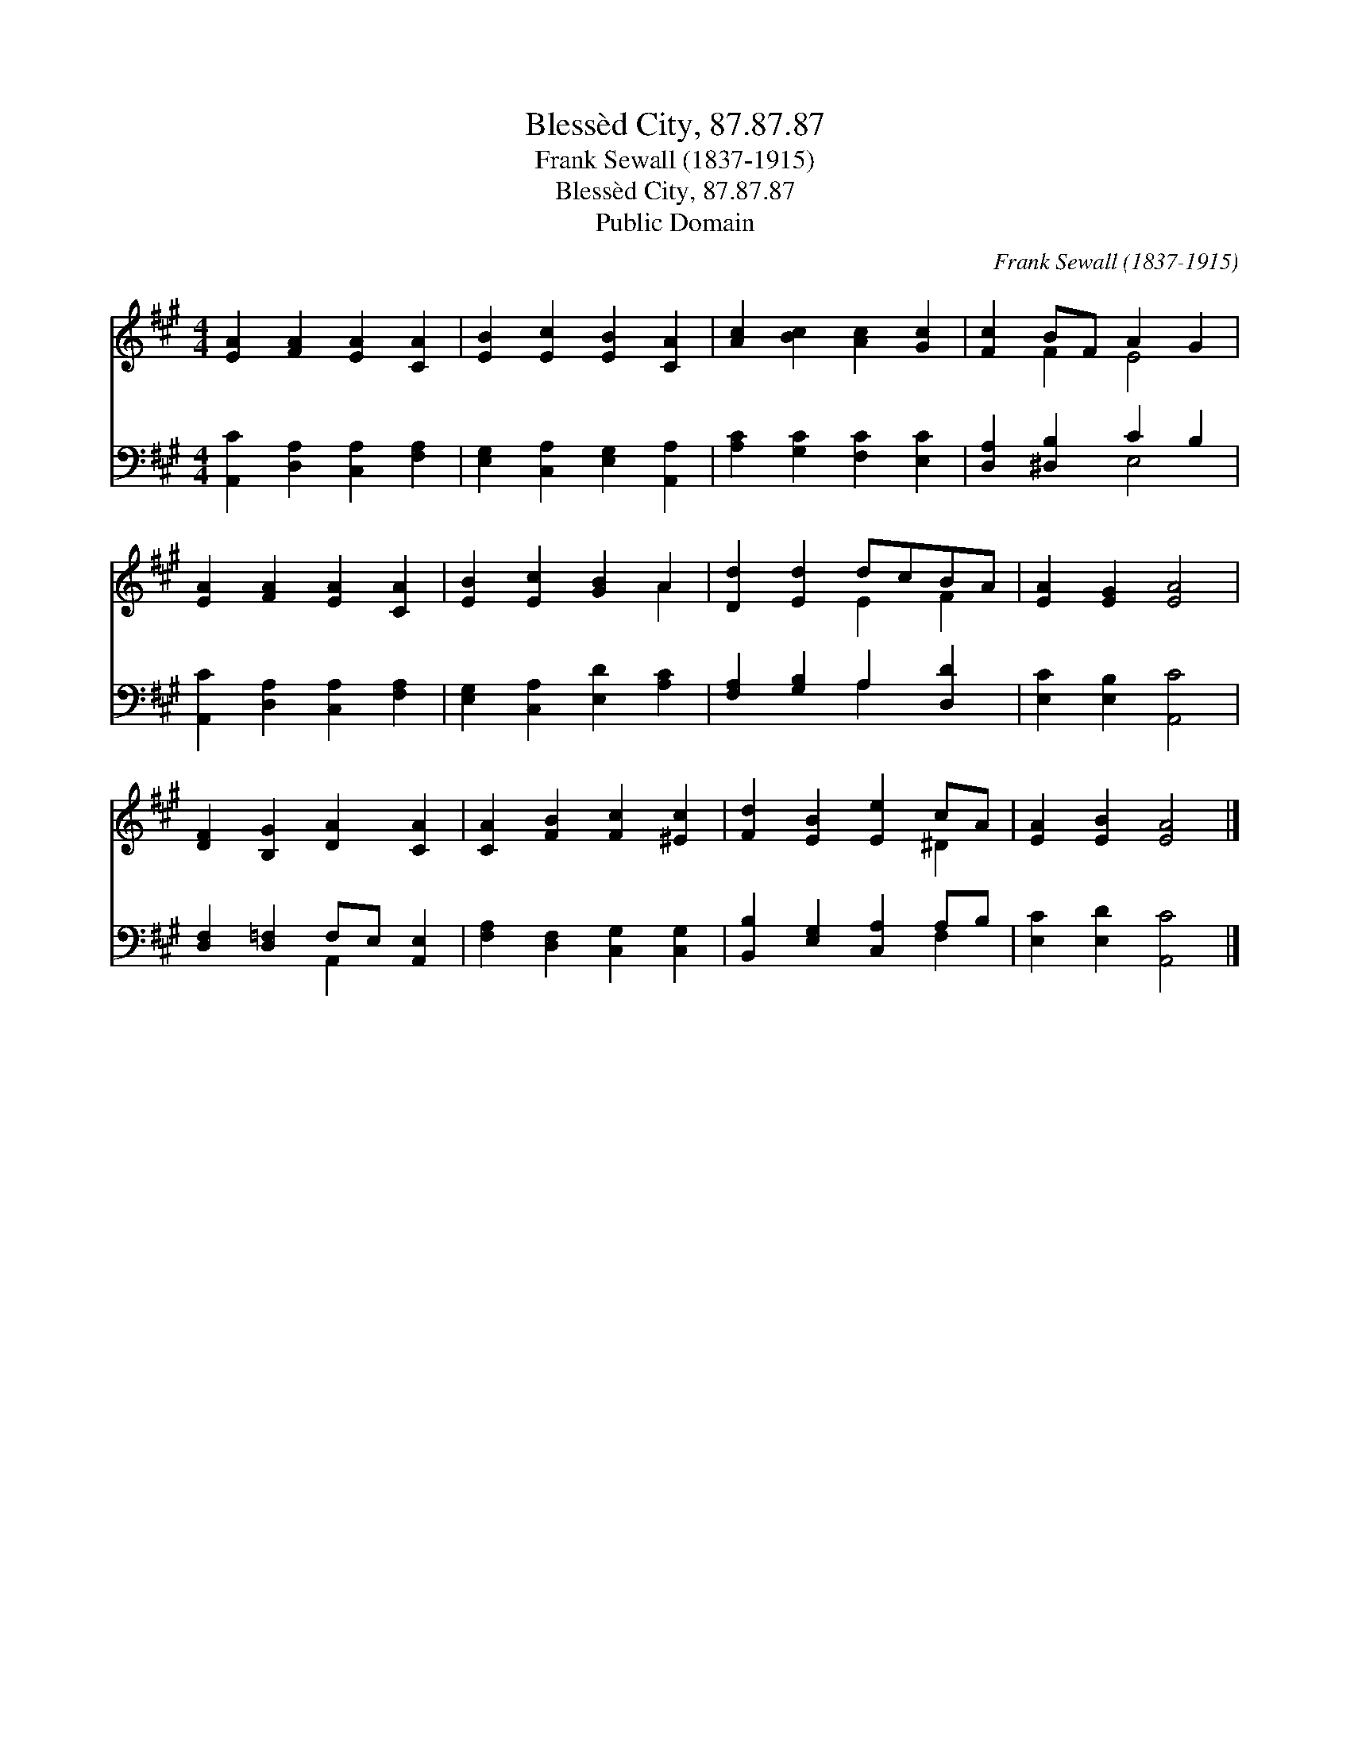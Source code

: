 X:1
T:Blessèd City, 87.87.87
T:Frank Sewall (1837-1915)
T:Blessèd City, 87.87.87
T:Public Domain
C:Frank Sewall (1837-1915)
Z:Public Domain
%%score ( 1 2 ) ( 3 4 )
L:1/8
M:4/4
K:A
V:1 treble 
V:2 treble 
V:3 bass 
V:4 bass 
V:1
 [EA]2 [FA]2 [EA]2 [CA]2 | [EB]2 [Ec]2 [EB]2 [CA]2 | [Ac]2 [Bc]2 [Ac]2 [Gc]2 | [Fc]2 BF A2 G2 | %4
 [EA]2 [FA]2 [EA]2 [CA]2 | [EB]2 [Ec]2 [GB]2 A2 | [Dd]2 [Ed]2 dcBA | [EA]2 [EG]2 [EA]4 | %8
 [DF]2 [B,G]2 [DA]2 [CA]2 | [CA]2 [FB]2 [Fc]2 [^Ec]2 | [Fd]2 [EB]2 [Ee]2 cA | [EA]2 [EB]2 [EA]4 |] %12
V:2
 x8 | x8 | x8 | x2 F2 E4 | x8 | x6 A2 | x4 E2 F2 | x8 | x8 | x8 | x6 ^D2 | x8 |] %12
V:3
 [A,,C]2 [D,A,]2 [C,A,]2 [F,A,]2 | [E,G,]2 [C,A,]2 [E,G,]2 [A,,A,]2 | [A,C]2 [G,C]2 [F,C]2 [E,C]2 | %3
 [D,A,]2 [^D,B,]2 C2 B,2 | [A,,C]2 [D,A,]2 [C,A,]2 [F,A,]2 | [E,G,]2 [C,A,]2 [E,D]2 [A,C]2 | %6
 [F,A,]2 [G,B,]2 A,2 [D,D]2 | [E,C]2 [E,B,]2 [A,,C]4 | [D,F,]2 [D,=F,]2 F,E, [A,,E,]2 | %9
 [F,A,]2 [D,F,]2 [C,G,]2 [C,G,]2 | [B,,B,]2 [E,G,]2 [C,A,]2 A,B, | [E,C]2 [E,D]2 [A,,C]4 |] %12
V:4
 x8 | x8 | x8 | x4 E,4 | x8 | x8 | x4 A,2 x2 | x8 | x4 A,,2 x2 | x8 | x6 F,2 | x8 |] %12

